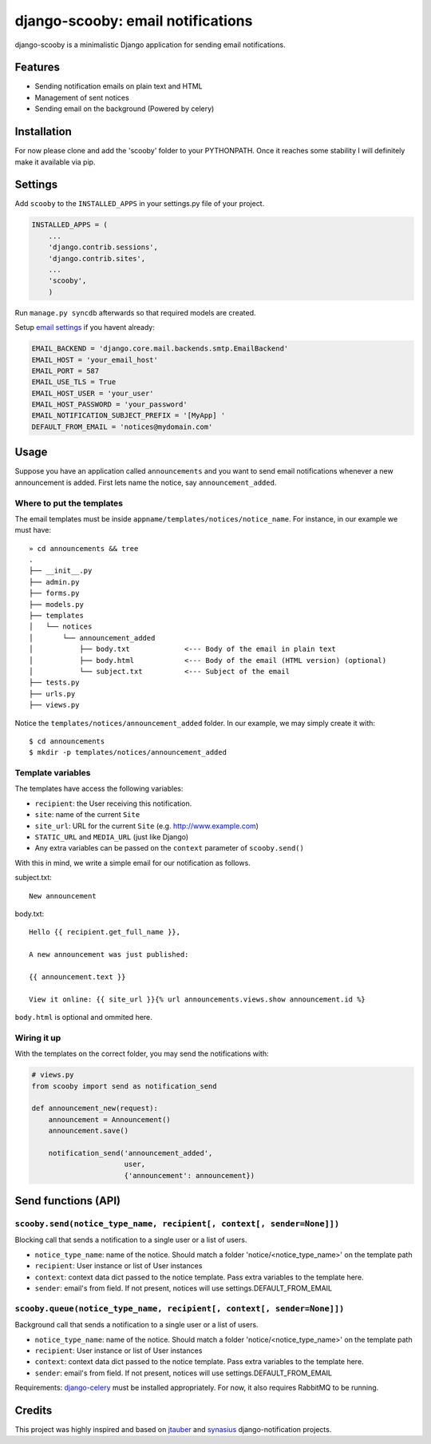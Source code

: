 django-scooby: email notifications
==================================

django-scooby is a minimalistic Django application for sending email notifications.

Features
--------

- Sending notification emails on plain text and HTML
- Management of sent notices
- Sending email on the background (Powered by celery)

Installation
------------

For now please clone and add the 'scooby' folder to your PYTHONPATH. Once it reaches some stability I will definitely make it available via pip.

Settings
--------

Add ``scooby`` to the ``INSTALLED_APPS`` in your settings.py file of your project.

.. code-block:: python

    INSTALLED_APPS = (
        ...
        'django.contrib.sessions',
        'django.contrib.sites',
        ...
        'scooby',
        )

Run ``manage.py syncdb`` afterwards so that required models are created.

Setup `email settings <https://docs.djangoproject.com/en/dev/topics/email/>`_ if you havent already:

.. code-block:: python

    EMAIL_BACKEND = 'django.core.mail.backends.smtp.EmailBackend'
    EMAIL_HOST = 'your_email_host'
    EMAIL_PORT = 587
    EMAIL_USE_TLS = True
    EMAIL_HOST_USER = 'your_user'
    EMAIL_HOST_PASSWORD = 'your_password'
    EMAIL_NOTIFICATION_SUBJECT_PREFIX = '[MyApp] '
    DEFAULT_FROM_EMAIL = 'notices@mydomain.com'

Usage
-----

Suppose you have an application called ``announcements`` and you want to send email
notifications whenever a new announcement is added. First lets name the notice, say ``announcement_added``.

Where to put the templates
~~~~~~~~~~~~~~~~~~~~~~~~~~

The email templates must be inside ``appname/templates/notices/notice_name``. For instance, in our example we must have: ::

    » cd announcements && tree
    .
    ├── __init__.py
    ├── admin.py
    ├── forms.py
    ├── models.py
    ├── templates
    │   └── notices
    │       └── announcement_added
    │           ├── body.txt             <--- Body of the email in plain text
    │           ├── body.html            <--- Body of the email (HTML version) (optional)
    │           └── subject.txt          <--- Subject of the email
    ├── tests.py
    ├── urls.py
    ├── views.py

Notice the ``templates/notices/announcement_added`` folder. In our example, we may simply create it with: ::

    $ cd announcements
    $ mkdir -p templates/notices/announcement_added

Template variables
~~~~~~~~~~~~~~~~~~

The templates have access the following variables:

- ``recipient``: the User receiving this notification.
- ``site``: name of the current ``Site``
- ``site_url``: URL for the current ``Site`` (e.g. http://www.example.com)
- ``STATIC_URL`` and ``MEDIA_URL`` (just like Django)
- Any extra variables can be passed on the ``context`` parameter of ``scooby.send()``

With this in mind, we write a simple email for our notification as follows.

subject.txt:

::

    New announcement


body.txt:

::

    Hello {{ recipient.get_full_name }},

    A new announcement was just published:

    {{ announcement.text }}

    View it online: {{ site_url }}{% url announcements.views.show announcement.id %}


``body.html`` is optional and ommited here.


Wiring it up
~~~~~~~~~~~~

With the templates on the correct folder, you may send the notifications with:

.. code-block:: python

    # views.py
    from scooby import send as notification_send

    def announcement_new(request):
        announcement = Announcement()
        announcement.save()

        notification_send('announcement_added',
                          user,
                          {'announcement': announcement})

Send functions (API)
--------------------

``scooby.send(notice_type_name, recipient[, context[, sender=None]])``
~~~~~~~~~~~~~~~~~~~~~~~~~~~~~~~~~~~~~~~~~~~~~~~~~~~~~~~~~~~~~~~~~~~~~~

Blocking call that sends a notification to a single user or a list of users.

- ``notice_type_name``: name of the notice. Should match a folder 'notice/<notice_type_name>' on the template path
- ``recipient``: User instance or list of User instances
- ``context``: context data dict passed to the notice template. Pass extra variables to the template here.
- ``sender``: email's from field. If not present, notices will use settings.DEFAULT_FROM_EMAIL

``scooby.queue(notice_type_name, recipient[, context[, sender=None]])``
~~~~~~~~~~~~~~~~~~~~~~~~~~~~~~~~~~~~~~~~~~~~~~~~~~~~~~~~~~~~~~~~~~~~~~

Background call that sends a notification to a single user or a list of users.

- ``notice_type_name``: name of the notice. Should match a folder 'notice/<notice_type_name>' on the template path
- ``recipient``: User instance or list of User instances
- ``context``: context data dict passed to the notice template. Pass extra variables to the template here.
- ``sender``: email's from field. If not present, notices will use settings.DEFAULT_FROM_EMAIL

Requirements: `django-celery <https://github.com/celery/django-celery/>`_ must be installed appropriately. For now, it also
requires RabbitMQ to be running.

Credits
-------

This project was highly inspired and based on `jtauber <https://github.com/jtauber/django-notification>`_ and `synasius <https://github.com/synasius/django-notification>`_ django-notification projects.
